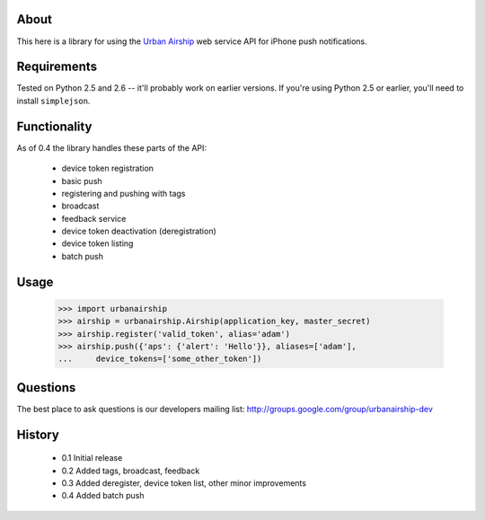 About
=====

This here is a library for using the `Urban Airship
<http://urbanairship.com/>`_ web service API for iPhone push notifications.

Requirements
============

Tested on Python 2.5 and 2.6 -- it'll probably work on earlier versions. If
you're using Python 2.5 or earlier, you'll need to install ``simplejson``.

Functionality
=============

As of 0.4 the library handles these parts of the API:

 * device token registration
 * basic push
 * registering and pushing with tags
 * broadcast
 * feedback service
 * device token deactivation (deregistration)
 * device token listing
 * batch push

Usage
=====

    >>> import urbanairship
    >>> airship = urbanairship.Airship(application_key, master_secret)
    >>> airship.register('valid_token', alias='adam')
    >>> airship.push({'aps': {'alert': 'Hello'}}, aliases=['adam'],
    ...     device_tokens=['some_other_token'])


Questions
=========

The best place to ask questions is our developers mailing list:
http://groups.google.com/group/urbanairship-dev

History
=======

 * 0.1 Initial release
 * 0.2 Added tags, broadcast, feedback
 * 0.3 Added deregister, device token list, other minor improvements
 * 0.4 Added batch push
